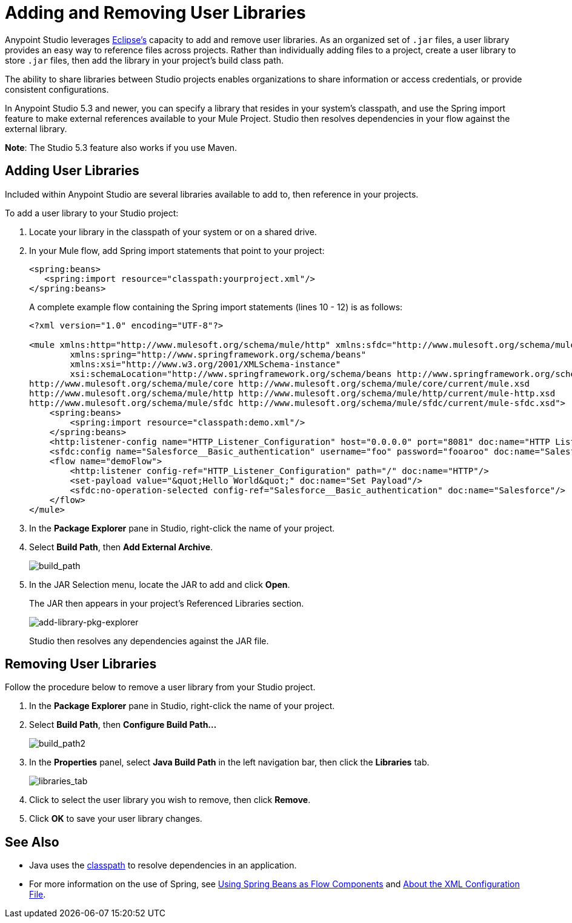 = Adding and Removing User Libraries
:keywords: configuration, deploy, esb, mule, libraries, jar

Anypoint Studio leverages link:http://www.eclipse.org/[Eclipse’s] capacity to add and remove user libraries. As an organized set of `.jar` files, a user library provides an easy way to reference files across projects. Rather than individually adding files to a project, create a user library to store `.jar` files, then add the library in your project’s build class path.

The ability to share libraries between Studio projects enables organizations to share information or access credentials, or provide consistent configurations.

In Anypoint Studio 5.3 and newer, you can specify a library that resides in your system's classpath, and use the Spring import feature to make external references available to your Mule Project. Studio then resolves dependencies in your flow against the external library.

*Note*: The Studio 5.3 feature also works if you use Maven.

== Adding User Libraries

Included within Anypoint Studio are several libraries available to add to, then reference in your projects.

To add a user library to your Studio project:

. Locate your library in the classpath of your system or on a shared drive.
. In your Mule flow, add Spring import statements that point to your project:
+
[source,xml,linenums]
----
<spring:beans>
   <spring:import resource="classpath:yourproject.xml"/>
</spring:beans>
----
+
A complete example flow containing the Spring import statements (lines 10 - 12) is as follows:
+
[source,xml,linenums]
----
<?xml version="1.0" encoding="UTF-8"?>

<mule xmlns:http="http://www.mulesoft.org/schema/mule/http" xmlns:sfdc="http://www.mulesoft.org/schema/mule/sfdc" xmlns="http://www.mulesoft.org/schema/mule/core" xmlns:doc="http://www.mulesoft.org/schema/mule/documentation"
	xmlns:spring="http://www.springframework.org/schema/beans"
	xmlns:xsi="http://www.w3.org/2001/XMLSchema-instance"
	xsi:schemaLocation="http://www.springframework.org/schema/beans http://www.springframework.org/schema/beans/spring-beans-current.xsd
http://www.mulesoft.org/schema/mule/core http://www.mulesoft.org/schema/mule/core/current/mule.xsd
http://www.mulesoft.org/schema/mule/http http://www.mulesoft.org/schema/mule/http/current/mule-http.xsd
http://www.mulesoft.org/schema/mule/sfdc http://www.mulesoft.org/schema/mule/sfdc/current/mule-sfdc.xsd">
    <spring:beans>
        <spring:import resource="classpath:demo.xml"/>
    </spring:beans>
    <http:listener-config name="HTTP_Listener_Configuration" host="0.0.0.0" port="8081" doc:name="HTTP Listener Configuration"/>
    <sfdc:config name="Salesforce__Basic_authentication" username="foo" password="fooaroo" doc:name="Salesforce: Basic authentication"/>
    <flow name="demoFlow">
        <http:listener config-ref="HTTP_Listener_Configuration" path="/" doc:name="HTTP"/>
        <set-payload value="&quot;Hello World&quot;" doc:name="Set Payload"/>
        <sfdc:no-operation-selected config-ref="Salesforce__Basic_authentication" doc:name="Salesforce"/>
    </flow>
</mule>
----
+
. In the *Package Explorer* pane in Studio, right-click the name of your project.
. Select *Build Path*, then *Add External Archive*.
+
image:add-ext-archive.png[build_path]
+
. In the JAR Selection menu, locate the JAR to add and click *Open*.
+
The JAR then appears in your project's Referenced Libraries section.
+
image:add-library-pkg-explorer.png[add-library-pkg-explorer]
+
Studio then resolves any dependencies against the JAR file.


== Removing User Libraries

Follow the procedure below to remove a user library from your Studio project.

. In the *Package Explorer* pane in Studio, right-click the name of your project.

. Select *Build Path*, then *Configure Build Path...*
+
image:build_path2.png[build_path2]

. In the *Properties* panel, select *Java Build Path* in the left navigation bar, then click the *Libraries* tab.
+
image:libraries_tab.png[libraries_tab]

. Click to select the user library you wish to remove, then click *Remove*.

. Click *OK* to save your user library changes.

== See Also

* Java uses the link:https://en.wikipedia.org/wiki/Classpath_(Java)[classpath] to resolve dependencies in an application.
* For more information on the use of Spring, see link:/mule-user-guide/v/3.8/using-spring-beans-as-flow-components[Using Spring Beans as Flow Components] and  link:/mule-user-guide/v/3.8/about-the-xml-configuration-file[About the XML Configuration File].
